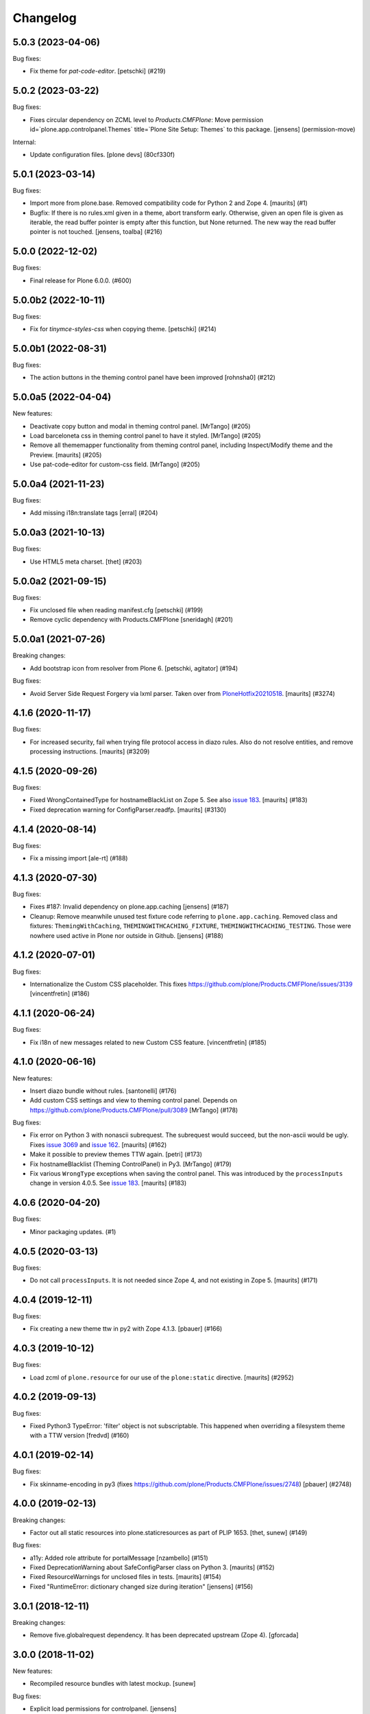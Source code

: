 Changelog
=========


.. You should *NOT* be adding new change log entries to this file.
   You should create a file in the news directory instead.
   For helpful instructions, please see:
   https://github.com/plone/plone.releaser/blob/master/ADD-A-NEWS-ITEM.rst

.. towncrier release notes start

5.0.3 (2023-04-06)
------------------

Bug fixes:


- Fix theme for `pat-code-editor`.
  [petschki] (#219)


5.0.2 (2023-03-22)
------------------

Bug fixes:


- Fixes circular dependency on ZCML level to `Products.CMFPlone`:
  Move permission id=`plone.app.controlpanel.Themes` title=`Plone Site Setup: Themes` to this package.
  [jensens] (permission-move)


Internal:


- Update configuration files.
  [plone devs] (80cf330f)


5.0.1 (2023-03-14)
------------------

Bug fixes:


- Import more from plone.base.
  Removed compatibility code for Python 2 and Zope 4.
  [maurits] (#1)
- Bugfix: If there is no rules.xml given in a theme, abort transform early. 
  Otherwise, given an open file is given as iterable, the read buffer pointer is empty after this function, but None returned. 
  The new way the read buffer pointer is not touched.
  [jensens, toalba] (#216)


5.0.0 (2022-12-02)
------------------

Bug fixes:


- Final release for Plone 6.0.0. (#600)


5.0.0b2 (2022-10-11)
--------------------

Bug fixes:


- Fix for `tinymce-styles-css` when copying theme.
  [petschki] (#214)


5.0.0b1 (2022-08-31)
--------------------

Bug fixes:


- The action buttons in the theming control panel have been improved
  [rohnsha0] (#212)


5.0.0a5 (2022-04-04)
--------------------

New features:


- Deactivate copy button and modal in theming control panel. [MrTango] (#205)
- Load barceloneta css in theming control panel to have it styled. [MrTango] (#205)
- Remove all thememapper functionality from theming control panel,
  including Inspect/Modify theme and the Preview. [maurits] (#205)
- Use pat-code-editor for custom-css field. [MrTango] (#205)


5.0.0a4 (2021-11-23)
--------------------

Bug fixes:


- Add missing i18n:translate tags
  [erral] (#204)


5.0.0a3 (2021-10-13)
--------------------

Bug fixes:


- Use HTML5 meta charset.
  [thet] (#203)


5.0.0a2 (2021-09-15)
--------------------

Bug fixes:


- Fix unclosed file when reading manifest.cfg
  [petschki] (#199)
- Remove cyclic dependency with Products.CMFPlone
  [sneridagh] (#201)


5.0.0a1 (2021-07-26)
--------------------

Breaking changes:


- Add bootstrap icon from resolver from Plone 6.
  [petschki, agitator] (#194)


Bug fixes:


- Avoid Server Side Request Forgery via lxml parser.
  Taken over from `PloneHotfix20210518 <https://plone.org/security/hotfix/20210518/server-side-request-forgery-via-lxml-parser>`_.
  [maurits] (#3274)


4.1.6 (2020-11-17)
------------------

Bug fixes:


- For increased security, fail when trying file protocol access in diazo rules.
  Also do not resolve entities, and remove processing instructions.
  [maurits] (#3209)


4.1.5 (2020-09-26)
------------------

Bug fixes:


- Fixed WrongContainedType for hostnameBlackList on Zope 5.
  See also `issue 183 <https://github.com/plone/plone.app.theming/issues/183>`_.
  [maurits] (#183)
- Fixed deprecation warning for ConfigParser.readfp.
  [maurits] (#3130)


4.1.4 (2020-08-14)
------------------

Bug fixes:


- Fix a missing import [ale-rt] (#188)


4.1.3 (2020-07-30)
------------------

Bug fixes:


- Fixes #187: Invalid dependency on plone.app.caching
  [jensens] (#187)
- Cleanup: Remove meanwhile unused test fixture code referring to ``plone.app.caching``.
  Removed class and fixtures: ``ThemingWithCaching``, ``THEMINGWITHCACHING_FIXTURE``, ``THEMINGWITHCACHING_TESTING``.
  Those were nowhere used active in Plone nor outside in Github.
  [jensens] (#188)


4.1.2 (2020-07-01)
------------------

Bug fixes:


- Internationalize the Custom CSS placeholder.
  This fixes https://github.com/plone/Products.CMFPlone/issues/3139
  [vincentfretin] (#186)


4.1.1 (2020-06-24)
------------------

Bug fixes:


- Fix i18n of new messages related to new Custom CSS feature.
  [vincentfretin] (#185)


4.1.0 (2020-06-16)
------------------

New features:


- Insert diazo bundle without rules.
  [santonelli] (#176)
- Add custom CSS settings and view to theming control panel.
  Depends on https://github.com/plone/Products.CMFPlone/pull/3089
  [MrTango] (#178)


Bug fixes:


- Fix error on Python 3 with nonascii subrequest.
  The subrequest would succeed, but the non-ascii would be ugly.
  Fixes `issue 3069 <https://github.com/plone/Products.CMFPlone/issues/3068>`_ and `issue 162 <https://github.com/plone/plone.app.theming/issues/162>`_.
  [maurits] (#162)
- Make it possible to preview themes TTW again.
  [petri] (#173)
- Fix hostnameBlacklist (Theming ControlPanel) in Py3.  [MrTango] (#179)
- Fix various ``WrongType`` exceptions when saving the control panel.
  This was introduced by the ``processInputs`` change in version 4.0.5.
  See `issue 183 <https://github.com/plone/plone.app.theming/issues/183>`_.
  [maurits] (#183)


4.0.6 (2020-04-20)
------------------

Bug fixes:


- Minor packaging updates. (#1)


4.0.5 (2020-03-13)
------------------

Bug fixes:


- Do not call ``processInputs``.
  It is not needed since Zope 4, and not existing in Zope 5.
  [maurits] (#171)


4.0.4 (2019-12-11)
------------------

Bug fixes:


- Fix creating a new theme ttw in py2 with Zope 4.1.3.
  [pbauer] (#166)


4.0.3 (2019-10-12)
------------------

Bug fixes:


- Load zcml of ``plone.resource`` for our use of the ``plone:static`` directive.
  [maurits] (#2952)


4.0.2 (2019-09-13)
------------------

Bug fixes:


- Fixed Python3 TypeError: 'filter' object is not subscriptable.
  This happened when overriding a filesystem theme with a TTW version
  [fredvd] (#160)


4.0.1 (2019-02-14)
------------------

Bug fixes:


- Fix skinname-encoding in py3 (fixes
  https://github.com/plone/Products.CMFPlone/issues/2748) [pbauer] (#2748)


4.0.0 (2019-02-13)
------------------

Breaking changes:


- Factor out all static resources into plone.staticresources as part of PLIP
  1653. [thet, sunew] (#149)


Bug fixes:


- a11y: Added role attribute for portalMessage [nzambello] (#151)
- Fixed DeprecationWarning about SafeConfigParser class on Python 3. [maurits]
  (#152)
- Fixed ResourceWarnings for unclosed files in tests. [maurits] (#154)
- Fixed "RuntimeError: dictionary changed size during iteration" [jensens]
  (#156)


3.0.1 (2018-12-11)
------------------

Breaking changes:

- Remove five.globalrequest dependency.
  It has been deprecated upstream (Zope 4).
  [gforcada]


3.0.0 (2018-11-02)
------------------

New features:

- Recompiled resource bundles with latest mockup.
  [sunew]

Bug fixes:

- Explicit load permissions for controlpanel.
  [jensens]

- Fix tests for merged plone.login.
  [jensens]

- More Python 3 fixes
  [ale-rt, pbauer, davisagli]


2.0.3 (2018-04-04)
------------------

Bug fixes:

- Added a failing (5.1) test for fileuploads in the theme editor that breaks when plone.rest is installed. Fix is in https://github.com/plone/plone.rest/issues/59
  [djay]


2.0.2 (2018-02-04)
------------------

Bug fixes:

- remove mention of non-existent Example theme
  [tkimnguyen]

- Prepare for Python 2 / 3 compatibility
  [pbauer, ale-rt]


2.0.1 (2017-07-03)
------------------

Bug fixes:

- Remove unittest2 dependency
  [kakshay21]


2.0 (2017-05-24)
----------------

Breaking changes:

- Let the pattern configuration of the thememapper be in JSON format.
  Fixes problems of thememapper working together with latest patternslib (2.1.0).
  [thet]

Bug fixes:

- Fix thememapper pattern handling of buttons (via mockup update).
  Update thememapper bundle.
  [thet]


1.3.6 (2017-03-28)
------------------

Bug fixes:

- Reduce log level of ThemingPolicy cache to 'debug'.
  [jensens]


1.3.5 (2017-02-12)
------------------

Bug fixes:

- Fix imports from Globals that was removed in Zope4
  [pbauer]

- No longer patch Control Panel internals, as it was removed in Zope4
  [MatthewWilkes]

- reST syntax, styleguide, wording and line length of the docs
  [svx]

1.3.4 (2016-12-30)
------------------

Bug fixes:

- Make diazo.debug work again when DIAZO_ALWAYS_CACHE_RULES is set.
  [ale-rt]


1.3.3 (2016-12-02)
------------------

Bug fixes:

- Remove roman monkey patch.
  [gforcada]

1.3.2 (2016-09-23)
------------------

New features:

- Add Update -button for theming control panel making it possible to
  reload modified theme manifest without deactivating theme at first.
  [datakurre]


1.3.1 (2016-09-07)
------------------

Fixes:

- Enable unload protection by using pattern class ``pat-formunloadalert`` instead ``enableUnloadProtection``.
  [thet]

- Small fix in documentation
  [staeff]

- Fix issue where theming control panel errored when a packaged
  theme was overridden with a global resource directory theme
  [datakurre]

1.3.0 (2016-06-07)
------------------

New:

- Control theme compilation in development mode
  through the environment variable ``DIAZO_ALWAYS_CACHE_RULES``
  [ale-rt]

Fixes:

- Small fixes to documentation
  [ale-rt]

1.2.19 (2016-03-31)
-------------------

New:

- For the theming controlpanel, change base URLs from portal URL to what getSite returns, but don't change the controlpanels context binding.
  This allows for more flexibility when configuring it to be allowed on a sub site with a local registry.
  [thet]


1.2.18 (2016-03-03)
-------------------

Fixes:

- Fixed html validation: element nav does not need a role attribute.
  [maurits]

- Handle potential scenarios where wrong theme would show selected in the theming
  control panel
  [vangheem]


1.2.17 (2016-02-11)
-------------------

New:

- Documented how to disable diazo transform by setting the
  ``X-Theme-Disabled`` header.  [ale-rt]

Fixes:

- Rebuild resources so they work with latest mockup/patternslib
  integration changes.  [vangheem]

- Removed github dependencies in thememapper.  [Gagaro]


1.2.16 (2015-11-26)
-------------------

Fixes:

- Updated Site Setup link in all control panels.
  Fixes https://github.com/plone/Products.CMFPlone/issues/1255
  [davilima6]


1.2.15 (2015-10-28)
-------------------

Fixes:

- Do not fail in ``isThemeEnabled`` when we have no settings, for
  example when migrating from Plone 3 to Plone 5, but maybe also in
  other cases.
  [maurits]

- Fixed Unicode Encode Error when to copy into multi-byte title / description
  [terapyon]


1.2.14 (2015-09-27)
-------------------

- Fix i18n in mapper.pt
  [vincentfretin]


1.2.13 (2015-09-20)
-------------------

- Pull mark_special_links, external_links_open_new_window values
  from configuration registry.
  [esteele]

- Fix visual glitch on Safari
  [davilima6]

- Show active theme at the top of the theme list.
  Fixes https://github.com/plone/plone.app.theming/issues/70
  [tmassman]


1.2.12 (2015-09-15)
-------------------

- Remove bundled twitter bootstrap theme 'example'.
  Fixes https://github.com/plone/Products.CMFPlone/issues/877
  [pbauer]

- Remove duplicate type attribute for theming control panel delete modal.
  [esteele]


1.2.11 (2015-09-11)
-------------------

- rewrite manifest from copied theme with relative paths also
  [vangheem]


1.2.10 (2015-09-08)
-------------------

- theme mapper fixes for odd behavior in save files at times
  [swartz]


1.2.9 (2015-08-22)
------------------

- Build thememapper resources.
  [vangheem]

- Added cache invalidation option.
  [swartz]


1.2.8 (2015-08-20)
------------------

- change link from plone.org to plone.com.
  [tkimnguyen]

- fix toolbar on control panel
  [vangheem]

- fix less building
  [obct537]

- Fixed copy modal for themes with a dot in the name.
  [Gagaro]


1.2.7 (2015-07-18)
------------------

- Provide better styling to themeing control panel, less build, finish implementation
  [obct537]

- make sure when copying themes that you try to modify the base urls
  to match the new theme are all the manifest.cfg settings
  [vangheem]

- implement switchable theming policy API, re-implement theme caching
  [gyst]

- fixed configuration of copied theme
  [vmaksymiv]

- implemented upload for theme manager
  [schwartz]

- Change the category of the configlet to 'plone-general'.
  [sneridagh]


1.2.6 (2015-06-05)
------------------

- removed irrelevant theme renaming code
  [schwartz]

- Filesystem themes are now correctly overridden. TTW themes can no longer be overridden
  [schwartz]

- re-added manifest check
  [schwartz]

- Fixed broken getTheme method
  [schwartz]

- Minor ReStructuredText fixes for documentation.
  [maurits]


1.2.5 (2015-05-13)
------------------

- Fix RestructuredText representation on PyPI by bringing back a few
  example lines in the manifest.
  [maurits]


1.2.4 (2015-05-12)
------------------

- Add setting for tinymce automatically detected styles
  [vangheem]

1.2.3 (2015-05-04)
------------------

- fix AttributeError: 'NoneType' object has no attribute 'getroottree' when the result is not
  html / is empty.
  [sunew]

- make control panel usable again. Fixed problem where skins
  control panel is no longer present.
  [vangheem]

- unified different getTheme functions.
  [jensens]

- pep8ified, housekeeping, cleanup
  [jensens]

- Specify i18n:domain in controlpanel.pt.
  [vincentfretin]

- pat-modal pattern has been renamed to pat-plone-modal
  [jcbrand]

- Fix load pluginSettings for the enabled theme before calling plugins for
  onEnabled and call onEnabled plugins with correct parameters
  [datakurre]


1.2.2 (2015-03-22)
------------------

- Patch the ZMI only for available ZMI pages.
  [thet]

- Change deprecated import of ``zope.site.hooks.getSite`` to
  ``zope.component.hooks.getSite``.
  [thet]

- Add an error log if the subrequest failed (probably a relative xi:include)
  instead of silently returning None (and so having a xi:include returning
  nothing).
  [vincentfretin]

- Fix transform to not affect the result when theming is disabled
  [datakurre]

- Integrate thememapper mockup pattern and fix theming control panel
  to be more usable
  [ebrehault]


1.2.1 (2014-10-23)
------------------

- Remove DL's from portal message in templates.
  https://github.com/plone/Products.CMFPlone/issues/153
  [khink]

- Fix "Insufficient Privileges" for "Site Administrators" on the control panel.
  [@rpatterson]

- Add IThemeAppliedEvent
  [vangheem]

- Put themes in a separate zcml file to be able to exclude them
  [laulaz]

- #14107 bot requests like /widget/oauth_login/info.txt causes
  problems finding correct context with plone.app.theming
  [anthonygerrard]

- Added support for ++theme++ to traverse to the contents of the
  current activated theme.
  [bosim]


1.2.0 (2014-03-02)
------------------

- Disable theming for manage_shutdown view.
  [davisagli]

- Fix reference to theme error template
  [afrepues]

- Add "Test Styles" button in control panel to expose, test_rendering template.
  [runyaga]

1.1.1 (2013-05-23)
------------------

- Fixed i18n issues.
  [thomasdesvenain]

- Fixed i18n issues.
  [jianaijun]

- This fixed UnicodeDecodeError when Theme Title is Non-ASCII
  in the manifest.cfg file.
  [jianaijun]


1.1 (2013-04-06)
----------------

- Fixed i18n issues.
  [vincentfretin]

- Make the template theme do what it claims to do: copy styles as
  well as scripts.
  [smcmahon]

- Change the label and description for the example theme to supply useful
  information.
  [smcmahon]

- Upgrades from 1.0 get the combined "Theming" control panel that was added in
  1.1a1.
  [danjacka]


1.1b2 (2013-01-01)
------------------

- Ensure host blacklist utilises SERVER_URL to correctly determine hostname
  for sites hosted as sub-folders at any depth.
  [davidjb]

- Add test about plone.app.theming / plone.app.caching integration when
  using GZIP compression for anonymous
  (see ticket `12038 <https://dev.plone.org/ticket/12038>`_). [ebrehault]


1.1b1 (2012-10-16)
------------------

- Add diazo.debug option, route all error_log output through
  this so debugging can be displayed
  [lentinj]

- Make example Bootstrap-based theme use the HTML5 DOCTYPE.
  [danjacka]

- Demote ZMI patch log message to debug level.
  [hannosch]

- Upgrade to ACE 1.0 via plone.resourceeditor
  [optilude]

- Put quotes around jQuery attribute selector values to appease
  jQuery 1.7.2.
  [danjacka]

1.1a2 (2012-08-30)
------------------

- Protect the control panel with a specific permission so it can be
  delegated.
  [davisagli]

- Advise defining ajax_load as ``request.form.get('ajax_load')`` in
  manifest.cfg.  For instance, the login_form has an hidden empty
  ajax_load input, which would give an unthemed page after submitting
  the form.
  [maurits]

- Change theme editor page templates to use main_template rather than
  prefs_main_template to avoid inserting CSS and JavaScript too early
  under plonetheme.classic.
  [danjacka]

1.1a1 (2012-08-08)
------------------

- Replace the stock "Themes" control panel with a renamed "Theming" control
  panel, which incorporates the former's settings under its "Advanced" tab.
  [optilude]

- Add a full in-Plone theme authoring environment
  [optilude, vangheem]

- Update IBeforeTraverseEvent import to zope.traversing.
  [hannosch]

- On tab "Manage themes", change table header to
  better describe what's actually listed.
  [kleist]

1.0 (2012-04-15)
----------------

* Prevent AttributeError when getRequest returns None.
  [maurits]

* Calculate subrequests against navigation root rather than portal.
  [elro]

* Supply closest context found for 404 pages.
  [elro]

* Lookup portal state with correct context.
  [elro]

1.0b9 - 2011-11-02
------------------

* Patch App.Management.Navigation to disable theming of ZMI pages.
  [elro]

1.0b8 - 2011-07-04
------------------

* Evaluate theme parameters regardless of whether there is a valid context or
  not (e.g. when templating a 404 page).
  [lentinj]

1.0b7 - 2011-06-12
------------------

* Moved the *views* and *overrides* plugins out into a separate package
  ``plone.app.themingplugins``. If you want to use those features, you need
  to install that package in your buildout. Themes attempting to register
  views or overrides in environments where ``plone.app.themingplugins`` is not
  installed will install, but views and overrides will not take effect.
  [optilude]

1.0b6 - 2011-06-08
------------------

* Support for setting arbitrary Doctypes.
  [elro]

* Upgrade step to update plone.app.registry configuration.
  [elro]

* Fixed plugin initialization when applying a theme.
  [maurits]

* Query the resource directory using the 'currentTheme' name instead
  of the Theme object (updating the control panel was broken).
  [maurits]

* Fix zip import (plugin initialization was broken.)
  [elro]

1.0b5 - 2011-05-29
------------------

* Make sure the control panel is never themed, by setting the X-Theme-Disabled
  response header.
  [optilude]

* Add support for registering new views from Zope Page Templates and
  overriding existing templates. See README for more details.
  [optilude]

1.0b4 - 2011-05-24
------------------

* Add support for ``X-Theme-Disabled`` response header.
  [elro]

* Make "Replace existing theme" checkbox default to off.
  [elro]

* Fix control panel to correctly display a newly uploaded theme.
  [elro]

* Fix zip import to work correctly when no manifest is supplied.
  [elro]

1.0b3 - 2011-05-23
------------------

* Show theme name along with title in control panel.
  [elro]

1.0b2 - 2011-05-16
------------------

* Encode internally resolved documents to support non-ascii characters
  correctly.
  [elro]

* Fix control panel to use theme name not id.
  [optilude]

1.0b1 - 2011-04-22
------------------

* Wrap internal subrequests for css or js in style or script tags to
  facilitate inline includes.
  [elro]

* Add ``theme.xml`` import step (see README).
  [optilude]

* Add support for ``[theme:parameters]`` section in ``manifest.cfg``, which
  can be used to set parameters and the corresponding TALES expressions to
  calculate them.
  [optilude]

* Add support for parameter expressions based on TALES expressions
  [optilude]

* Use plone.subrequest 1.6 features to work with IStreamIterator from
  plone.resource.
  [elro]

* Depend on ``Products.CMFPlone`` instead of ``Plone``.
  [elro]

* Added support for uploading themes as Zip archives.
  [optilude]

* Added theme off switch: Add a query string parameter ``diazo.off=1`` to a
  request whilst Zope is in development mode to turn off the theme.
  [optilude]

* Removed 'theme' and alternative themes support: Themes should be referenced
  using the ``<theme />`` directive in the Diazo rules file.
  [optilude]

* Removed 'domains' support: This can be handled with the rules file syntax
  by using the ``host`` parameter.
  [optilude]

* Removed 'notheme' support: This can be handled within the rules file syntax
  by using the ``path`` parameter.
  [optilude]

* Added ``path`` and ``host`` as parameters to the Diazo rules file. These
  can now be used as conditional expressions.
  [optilude]

* Removed dependency on XDV in favour of dependency on Diazo (which is the
  new name for XDV).
  [optilude]

* Forked from collective.xdv 1.0rc11.
  [optilude]
